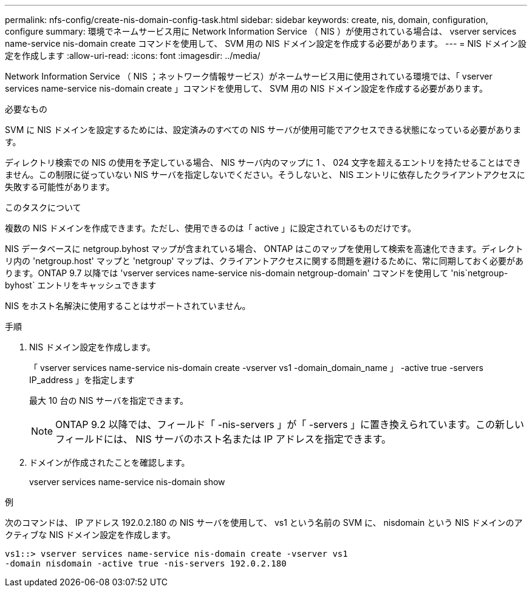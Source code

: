 ---
permalink: nfs-config/create-nis-domain-config-task.html 
sidebar: sidebar 
keywords: create, nis, domain, configuration, configure 
summary: 環境でネームサービス用に Network Information Service （ NIS ）が使用されている場合は、 vserver services name-service nis-domain create コマンドを使用して、 SVM 用の NIS ドメイン設定を作成する必要があります。 
---
= NIS ドメイン設定を作成します
:allow-uri-read: 
:icons: font
:imagesdir: ../media/


[role="lead"]
Network Information Service （ NIS ；ネットワーク情報サービス）がネームサービス用に使用されている環境では、「 vserver services name-service nis-domain create 」コマンドを使用して、 SVM 用の NIS ドメイン設定を作成する必要があります。

.必要なもの
SVM に NIS ドメインを設定するためには、設定済みのすべての NIS サーバが使用可能でアクセスできる状態になっている必要があります。

ディレクトリ検索での NIS の使用を予定している場合、 NIS サーバ内のマップに 1 、 024 文字を超えるエントリを持たせることはできません。この制限に従っていない NIS サーバを指定しないでください。そうしないと、 NIS エントリに依存したクライアントアクセスに失敗する可能性があります。

.このタスクについて
複数の NIS ドメインを作成できます。ただし、使用できるのは「 active 」に設定されているものだけです。

NIS データベースに netgroup.byhost マップが含まれている場合、 ONTAP はこのマップを使用して検索を高速化できます。ディレクトリ内の 'netgroup.host' マップと 'netgroup' マップは、クライアントアクセスに関する問題を避けるために、常に同期しておく必要があります。ONTAP 9.7 以降では 'vserver services name-service nis-domain netgroup-domain' コマンドを使用して 'nis`netgroup-byhost` エントリをキャッシュできます

NIS をホスト名解決に使用することはサポートされていません。

.手順
. NIS ドメイン設定を作成します。
+
「 vserver services name-service nis-domain create -vserver vs1 -domain_domain_name 」 -active true -servers IP_address 」を指定します

+
最大 10 台の NIS サーバを指定できます。

+
[NOTE]
====
ONTAP 9.2 以降では、フィールド「 -nis-servers 」が「 -servers 」に置き換えられています。この新しいフィールドには、 NIS サーバのホスト名または IP アドレスを指定できます。

====
. ドメインが作成されたことを確認します。
+
vserver services name-service nis-domain show



.例
次のコマンドは、 IP アドレス 192.0.2.180 の NIS サーバを使用して、 vs1 という名前の SVM に、 nisdomain という NIS ドメインのアクティブな NIS ドメイン設定を作成します。

[listing]
----
vs1::> vserver services name-service nis-domain create -vserver vs1
-domain nisdomain -active true -nis-servers 192.0.2.180
----